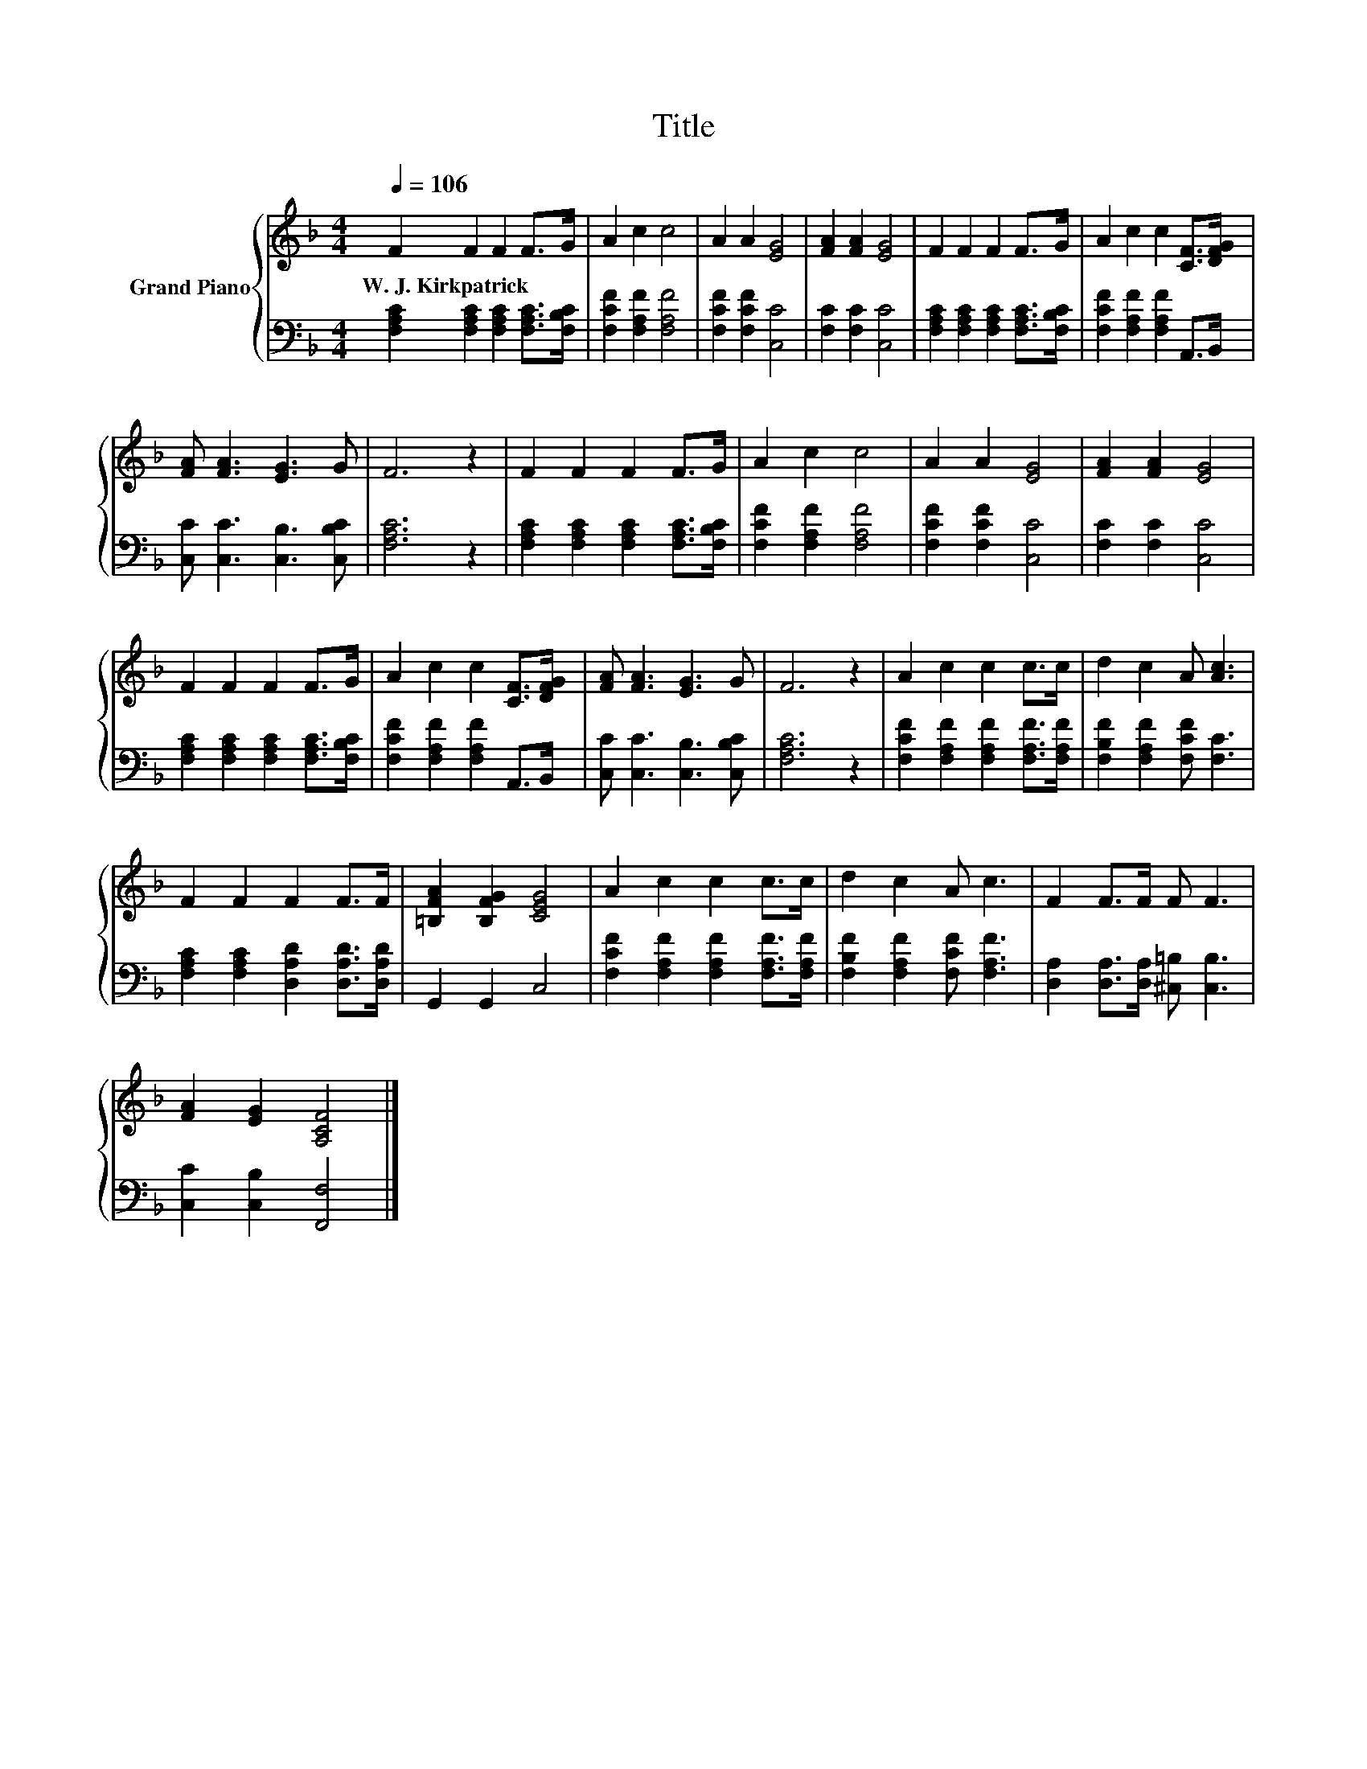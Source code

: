 X:1
T:Title
%%score { 1 | 2 }
L:1/8
Q:1/4=106
M:4/4
K:F
V:1 treble nm="Grand Piano"
V:2 bass 
V:1
 F2 F2 F2 F>G | A2 c2 c4 | A2 A2 [EG]4 | [FA]2 [FA]2 [EG]4 | F2 F2 F2 F>G | A2 c2 c2 [CF]>[DFG] | %6
w: W.~J.~Kirkpatrick * * * *||||||
 [FA] [FA]3 [EG]3 G | F6 z2 | F2 F2 F2 F>G | A2 c2 c4 | A2 A2 [EG]4 | [FA]2 [FA]2 [EG]4 | %12
w: ||||||
 F2 F2 F2 F>G | A2 c2 c2 [CF]>[DFG] | [FA] [FA]3 [EG]3 G | F6 z2 | A2 c2 c2 c>c | d2 c2 A [Ac]3 | %18
w: ||||||
 F2 F2 F2 F>F | [=B,FA]2 [B,FG]2 [CEG]4 | A2 c2 c2 c>c | d2 c2 A c3 | F2 F>F F F3 | %23
w: |||||
 [FA]2 [EG]2 [A,CF]4 |] %24
w: |
V:2
 [F,A,C]2 [F,A,C]2 [F,A,C]2 [F,A,C]>[F,B,C] | [F,CF]2 [F,A,F]2 [F,A,F]4 | [F,CF]2 [F,CF]2 [C,C]4 | %3
 [F,C]2 [F,C]2 [C,C]4 | [F,A,C]2 [F,A,C]2 [F,A,C]2 [F,A,C]>[F,B,C] | %5
 [F,CF]2 [F,A,F]2 [F,A,F]2 A,,>B,, | [C,C] [C,C]3 [C,B,]3 [C,B,C] | [F,A,C]6 z2 | %8
 [F,A,C]2 [F,A,C]2 [F,A,C]2 [F,A,C]>[F,B,C] | [F,CF]2 [F,A,F]2 [F,A,F]4 | [F,CF]2 [F,CF]2 [C,C]4 | %11
 [F,C]2 [F,C]2 [C,C]4 | [F,A,C]2 [F,A,C]2 [F,A,C]2 [F,A,C]>[F,B,C] | %13
 [F,CF]2 [F,A,F]2 [F,A,F]2 A,,>B,, | [C,C] [C,C]3 [C,B,]3 [C,B,C] | [F,A,C]6 z2 | %16
 [F,CF]2 [F,A,F]2 [F,A,F]2 [F,A,F]>[F,A,F] | [F,B,F]2 [F,A,F]2 [F,CF] [F,C]3 | %18
 [F,A,C]2 [F,A,C]2 [D,A,D]2 [D,A,D]>[D,A,D] | G,,2 G,,2 C,4 | %20
 [F,CF]2 [F,A,F]2 [F,A,F]2 [F,A,F]>[F,A,F] | [F,B,F]2 [F,A,F]2 [F,CF] [F,A,F]3 | %22
 [D,A,]2 [D,A,]>[D,A,] [^C,=B,] [C,B,]3 | [C,C]2 [C,B,]2 [F,,F,]4 |] %24

